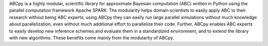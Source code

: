 ABCpy is a highly modular, scientific library for approximate Bayesian computation (ABC) written in Python using the parallel computation framework Apache SPARK. The modularity helps domain scientists to easily apply ABC to their research without being ABC experts; using ABCpy they can easily run large parallel simulations without much knowledge about parallelization, even without much additional effort to parallelize their code. Further, ABCpy enables ABC experts to easily develop new inference schemes and evaluate them in a standardized environment, and to extend the library with new algorithms. These benefits come mainly from the modularity of ABCpy.


